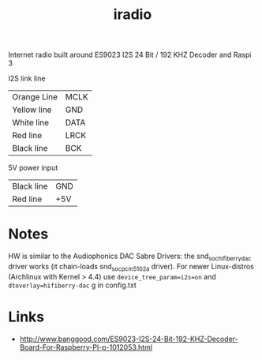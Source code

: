  #+TITLE: iradio 

Internet radio built around ES9023 I2S 24 Bit / 192 KHZ Decoder and Raspi 3

I2S link line
| Orange Line | MCLK |
| Yellow line | GND  |
| White line  | DATA |
| Red line    | LRCK |
| Black line  | BCK  |
 
5V power input
| Black line | GND |
| Red line   | +5V |

* Notes
 HW is similar to the Audiophonics DAC Sabre Drivers: the snd_soc_hifiberry_dac driver works  (it
 chain-loads snd_soc_pcm5102a driver). For newer Linux-distros (Archlinux with Kernel > 4.4) use
 ~device_tree_param=i2s=on~ and ~dtoverlay=hifiberry-dac~ g in config.txt



* Links
- http://www.banggood.com/ES9023-I2S-24-Bit-192-KHZ-Decoder-Board-For-Raspberry-PI-p-1012053.html

